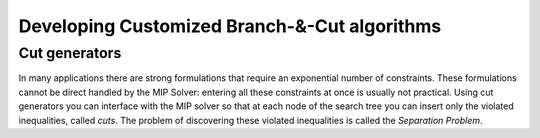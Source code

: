 Developing Customized Branch-&-Cut algorithms
=============================================

Cut generators
~~~~~~~~~~~~~~

In many applications there are strong formulations that require an
exponential number of constraints. These formulations cannot be direct
handled by the MIP Solver: entering all these constraints at once is
usually not practical. Using cut generators you can interface with the MIP
solver so that at each node of the search tree you can insert only the
violated inequalities, called *cuts*. The problem of discovering these
violated inequalities is called the *Separation Problem*.
